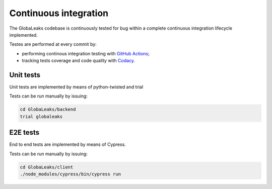 ======================
Continuous integration
======================
The GlobaLeaks codebase is continuously tested for bug within a complete continuous integration lifecycle implemented.

Testes are performed at every commit by:

* performing continous integration testing with `GitHub Actions <https://github.com/globaleaks/whistleblowing-software/actions>`_;
* tracking tests coverage and code quality with `Codacy <https://app.codacy.com/manual/GlobaLeaks/GlobaLeaks>`_.

Unit tests
==========
Unit tests are implemented by means of python-twisted and trial

Tests can be run manually by issuing:

.. code:: sh

  cd GlobaLeaks/backend
  trial globaleaks

E2E tests
=========
End to end tests are implemented by means of Cypress.

Tests can be run manually by issuing:

.. code:: sh

  cd GlobaLeaks/client
  ./node_modules/cypress/bin/cypress run

